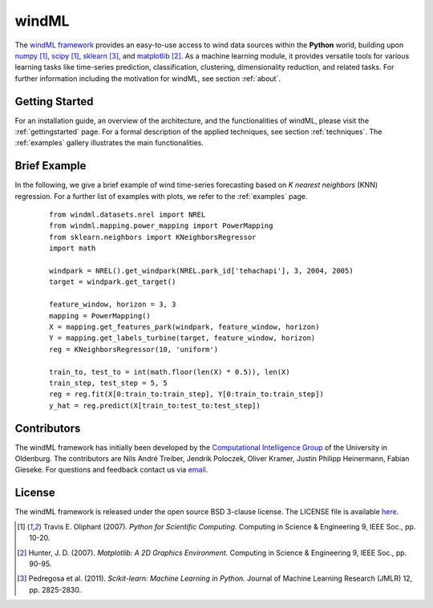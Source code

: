 .. _home:

.. raw:: html

    <style type="text/css">

    h1.div#windml {
        font-size: 350%;
    }

    a.image-reference {
        border-bottom: None;
    }

    a.image-reference:hover {
        border-bottom: None;
    }

    .figures {
        float: left;
    }

    .figure {
	float: left;
        margin: 10px;
        margin-bottom: 1px;
        width: auto;
        height: 140px;
        width: 200px;
    }

    .figure img {
        display: inline;
        }

    </style>

windML 
===========================

.. .. topic:: Machine learning library for wind energy information systems. 

The `windML framework <https://github.com/cigroup-ol/windml>`_ provides an easy-to-use access to wind data sources within the **Python** world, building upon `numpy <http://numpy.scipy.org/>`_ [1]_, `scipy <http://scipy.org>`_ [1]_, `sklearn <http://scikit-learn.org>`_ [3]_, and `matplotlib <http://matplotlib.org>`_ [2]_. 
As a machine learning module, it provides versatile tools for various learning tasks like time-series prediction, classification, clustering, dimensionality reduction, and related tasks. For further information including the motivation for windML, see section :ref:`about`.

Getting Started
---------------

For an installation guide, an overview of the architecture, and the functionalities of windML, please visit the :ref:`gettingstarted` page. For a formal description of the applied techniques, see section :ref:`techniques`. The :ref:`examples` gallery illustrates the main functionalities.  

.. container:: figures

    .. figure:: ./_images/show_flip_book_1_thumb.png
        :target: ./examples/visualization/show_flip_book.html
    
    .. figure:: ./_images/svr_regression_turbine_1_thumb.png
        :target: ./examples/prediction/svr_regression_turbine.html
    
    .. figure:: ./_images/wind_embeddings_1_thumb.png
        :target: ./examples/visualization/wind_embeddings.html

.. raw:: html

    <div style="clear: both"></div>


Brief Example
-------------

In the following, we give a brief example
of wind time-series forecasting based on *K nearest neighbors* (KNN) regression.
For a further list of examples with plots, we refer to the :ref:`examples` page.
 ::

  from windml.datasets.nrel import NREL
  from windml.mapping.power_mapping import PowerMapping
  from sklearn.neighbors import KNeighborsRegressor
  import math
  
  windpark = NREL().get_windpark(NREL.park_id['tehachapi'], 3, 2004, 2005)
  target = windpark.get_target()
  
  feature_window, horizon = 3, 3
  mapping = PowerMapping()
  X = mapping.get_features_park(windpark, feature_window, horizon)
  Y = mapping.get_labels_turbine(target, feature_window, horizon)
  reg = KNeighborsRegressor(10, 'uniform')
  
  train_to, test_to = int(math.floor(len(X) * 0.5)), len(X)
  train_step, test_step = 5, 5
  reg = reg.fit(X[0:train_to:train_step], Y[0:train_to:train_step])
  y_hat = reg.predict(X[train_to:test_to:test_step])

Contributors
------------

The windML framework has initially been developed by the `Computational Intelligence Group <http://www.ci.uni-oldenburg.de/>`_ of the University in Oldenburg. The contributors are Nils André Treiber, Jendrik Poloczek, Oliver Kramer, Justin Philipp Heinermann, Fabian Gieseke. For questions and feedback contact us via `email <oliver.kramer@uni-oldenburg.de>`_.  

License
-------

The windML framework is released under the open source BSD 3-clause license. The LICENSE file is available `here <https://github.com/cigroup-ol/windml/blob/master/LICENSE>`_.

.. [1] Travis E. Oliphant (2007).  *Python for Scientific Computing.* Computing in Science & Engineering 9, IEEE Soc., pp. 10-20.
.. [2] Hunter, J.  D. (2007). *Matplotlib: A 2D Graphics Environment.* Computing in Science & Engineering 9, IEEE Soc., pp. 90-95.
.. [3] Pedregosa et al. (2011). *Scikit-learn: Machine Learning in Python.* Journal of Machine Learning Research (JMLR) 12, pp. 2825-2830.
